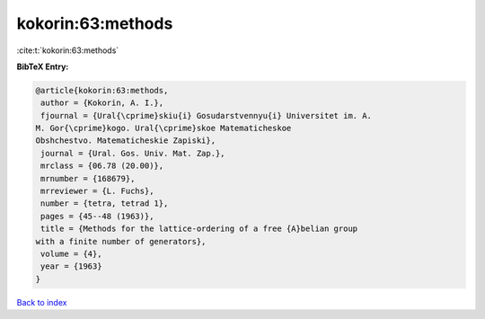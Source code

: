 kokorin:63:methods
==================

:cite:t:`kokorin:63:methods`

**BibTeX Entry:**

.. code-block:: bibtex

   @article{kokorin:63:methods,
    author = {Kokorin, A. I.},
    fjournal = {Ural{\cprime}skiu{i} Gosudarstvennyu{i} Universitet im. A.
   M. Gor{\cprime}kogo. Ural{\cprime}skoe Matematicheskoe
   Obshchestvo. Matematicheskie Zapiski},
    journal = {Ural. Gos. Univ. Mat. Zap.},
    mrclass = {06.78 (20.00)},
    mrnumber = {168679},
    mrreviewer = {L. Fuchs},
    number = {tetra, tetrad 1},
    pages = {45--48 (1963)},
    title = {Methods for the lattice-ordering of a free {A}belian group
   with a finite number of generators},
    volume = {4},
    year = {1963}
   }

`Back to index <../By-Cite-Keys.html>`_
